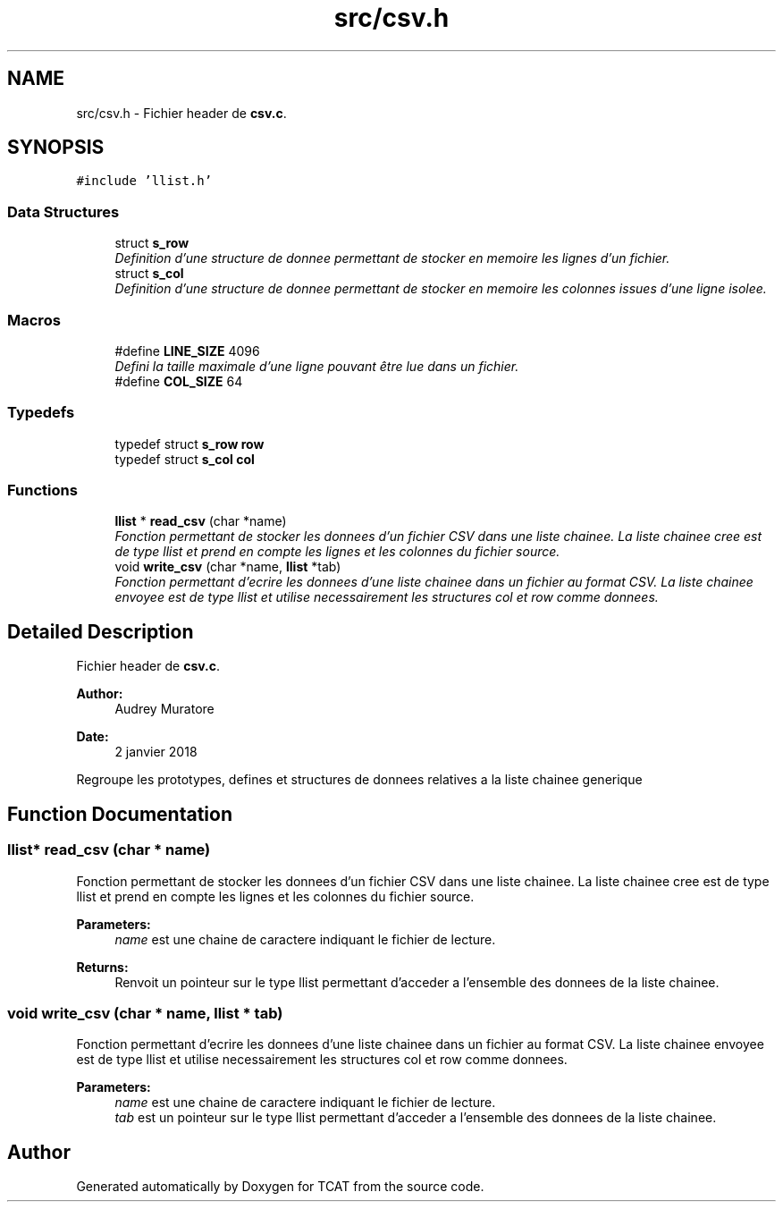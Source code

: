 .TH "src/csv.h" 3 "Tue Jan 2 2018" "TCAT" \" -*- nroff -*-
.ad l
.nh
.SH NAME
src/csv.h \- Fichier header de \fBcsv\&.c\fP\&.  

.SH SYNOPSIS
.br
.PP
\fC#include 'llist\&.h'\fP
.br

.SS "Data Structures"

.in +1c
.ti -1c
.RI "struct \fBs_row\fP"
.br
.RI "\fIDefinition d'une structure de donnee permettant de stocker en memoire les lignes d'un fichier\&. \fP"
.ti -1c
.RI "struct \fBs_col\fP"
.br
.RI "\fIDefinition d'une structure de donnee permettant de stocker en memoire les colonnes issues d'une ligne isolee\&. \fP"
.in -1c
.SS "Macros"

.in +1c
.ti -1c
.RI "#define \fBLINE_SIZE\fP   4096"
.br
.RI "\fIDefini la taille maximale d'une ligne pouvant être lue dans un fichier\&. \fP"
.ti -1c
.RI "#define \fBCOL_SIZE\fP   64"
.br
.in -1c
.SS "Typedefs"

.in +1c
.ti -1c
.RI "typedef struct \fBs_row\fP \fBrow\fP"
.br
.ti -1c
.RI "typedef struct \fBs_col\fP \fBcol\fP"
.br
.in -1c
.SS "Functions"

.in +1c
.ti -1c
.RI "\fBllist\fP * \fBread_csv\fP (char *name)"
.br
.RI "\fIFonction permettant de stocker les donnees d'un fichier CSV dans une liste chainee\&. La liste chainee cree est de type llist et prend en compte les lignes et les colonnes du fichier source\&. \fP"
.ti -1c
.RI "void \fBwrite_csv\fP (char *name, \fBllist\fP *tab)"
.br
.RI "\fIFonction permettant d'ecrire les donnees d'une liste chainee dans un fichier au format CSV\&. La liste chainee envoyee est de type llist et utilise necessairement les structures col et row comme donnees\&. \fP"
.in -1c
.SH "Detailed Description"
.PP 
Fichier header de \fBcsv\&.c\fP\&. 


.PP
\fBAuthor:\fP
.RS 4
Audrey Muratore 
.RE
.PP
\fBDate:\fP
.RS 4
2 janvier 2018
.RE
.PP
Regroupe les prototypes, defines et structures de donnees relatives a la liste chainee generique 
.SH "Function Documentation"
.PP 
.SS "\fBllist\fP* read_csv (char * name)"

.PP
Fonction permettant de stocker les donnees d'un fichier CSV dans une liste chainee\&. La liste chainee cree est de type llist et prend en compte les lignes et les colonnes du fichier source\&. 
.PP
\fBParameters:\fP
.RS 4
\fIname\fP est une chaine de caractere indiquant le fichier de lecture\&. 
.RE
.PP
\fBReturns:\fP
.RS 4
Renvoit un pointeur sur le type llist permettant d'acceder a l'ensemble des donnees de la liste chainee\&. 
.RE
.PP

.SS "void write_csv (char * name, \fBllist\fP * tab)"

.PP
Fonction permettant d'ecrire les donnees d'une liste chainee dans un fichier au format CSV\&. La liste chainee envoyee est de type llist et utilise necessairement les structures col et row comme donnees\&. 
.PP
\fBParameters:\fP
.RS 4
\fIname\fP est une chaine de caractere indiquant le fichier de lecture\&. 
.br
\fItab\fP est un pointeur sur le type llist permettant d'acceder a l'ensemble des donnees de la liste chainee\&. 
.RE
.PP

.SH "Author"
.PP 
Generated automatically by Doxygen for TCAT from the source code\&.
